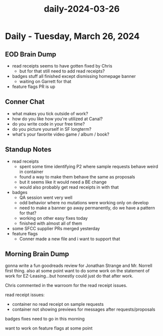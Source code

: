 :PROPERTIES:
:ID:       b4d5cc12-0fc6-4c31-ac89-7b41f5cf312e
:END:
#+title: daily-2024-03-26
#+filetags: :daily:
* Daily - Tuesday, March 26, 2024

** EOD Brain Dump
 - read receipts seems to have gotten fixed by Chris
   - but for that still need to add read receipts?
 - badges stuff all finished except dismissing homepage banner
   - waiting on Garrett for that
 - feature flags PR is up

** Conner Chat
 - what makes you tick outside of work?
 - how do you like how you're utilized at Canal?
 - do you write code in your free time?
 - do you picture yourself in SF longterm?
 - what's your favorite video game / album / book?

** Standup Notes
 - read receipts
   - spent some time identifying P2 where sample requests behave weird in container
   - found a way to make them behave the same as proposals
   - but it seems like it would need a BE change
   - would also probably get read receipts in with that
 - badges
   - QA session went very well
   - odd behavior where no mutations were working only on develop
   - need to make a banner go away permanently, do we have a pattern for that?
   - working on other easy fixes today
   - finished with almost all of them
 - some SFCC supplier PRs merged yesterday
 - feature flags
   - Conner made a new file and i want to support that

** Morning Brain Dump
gonna write a fun goodreads review for Jonathan Strange and Mr. Norrell first thing. also at some point want to do some work on the statement of work for EZ-Leasing...but honestly could just do that after work.

Chris commented in the warroom for the read receipt issues.

read receipt issues:
 - container no read receipt on sample requests
 - container not showing previews for messages after requests/proposals

badges fixes need to go in this morning

want to work on feature flags at some point
